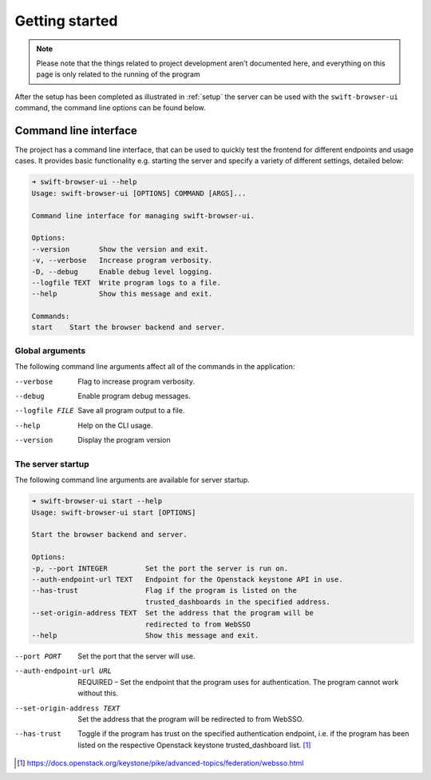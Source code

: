 Getting started
===============

.. note::
    Please note that the things related to project development aren’t
    documented here, and everything on this page is only related to the
    running of the program

After the setup has been completed as illustrated in :ref:`setup` the
server can be used with the ``swift-browser-ui`` command, the command line
options can be found below.


Command line interface
----------------------

The project has a command line interface, that can be used to quickly test the
frontend for different endpoints and usage cases. It provides basic
functionality e.g. starting the server and specify a variety of different
settings, detailed below:

.. code-block:: console

    ➜ swift-browser-ui --help
    Usage: swift-browser-ui [OPTIONS] COMMAND [ARGS]...

    Command line interface for managing swift-browser-ui.

    Options:
    --version       Show the version and exit.
    -v, --verbose   Increase program verbosity.
    -D, --debug     Enable debug level logging.
    --logfile TEXT  Write program logs to a file.
    --help          Show this message and exit.

    Commands:
    start    Start the browser backend and server.


Global arguments
~~~~~~~~~~~~~~~~
The following command line arguments affect all of the commands in the
application:

--verbose                      Flag to increase program verbosity.
--debug                        Enable program debug messages.
--logfile FILE                 Save all program output to a file.
--help                         Help on the CLI usage.
--version                      Display the program version


The server startup
~~~~~~~~~~~~~~~~~~

The following command line arguments are available for server startup.

.. code-block:: console

    ➜ swift-browser-ui start --help
    Usage: swift-browser-ui start [OPTIONS]

    Start the browser backend and server.

    Options:
    -p, --port INTEGER         Set the port the server is run on.
    --auth-endpoint-url TEXT   Endpoint for the Openstack keystone API in use.
    --has-trust                Flag if the program is listed on the
                               trusted_dashboards in the specified address.
    --set-origin-address TEXT  Set the address that the program will be
                               redirected to from WebSSO
    --help                     Show this message and exit.


--port PORT                    Set the port that the server will use.
--auth-endpoint-url URL        REQUIRED – Set the endpoint that the program
                               uses for authentication. The program cannot
                               work without this.
--set-origin-address TEXT      Set the address that the program will be redirected
                               to from WebSSO.
--has-trust                    Toggle if the program has trust on the specified
                               authentication endpoint, i.e. if the program has
                               been listed on the respective Openstack keystone
                               trusted_dashboard list. [#]_

.. [#] https://docs.openstack.org/keystone/pike/advanced-topics/federation/websso.html
